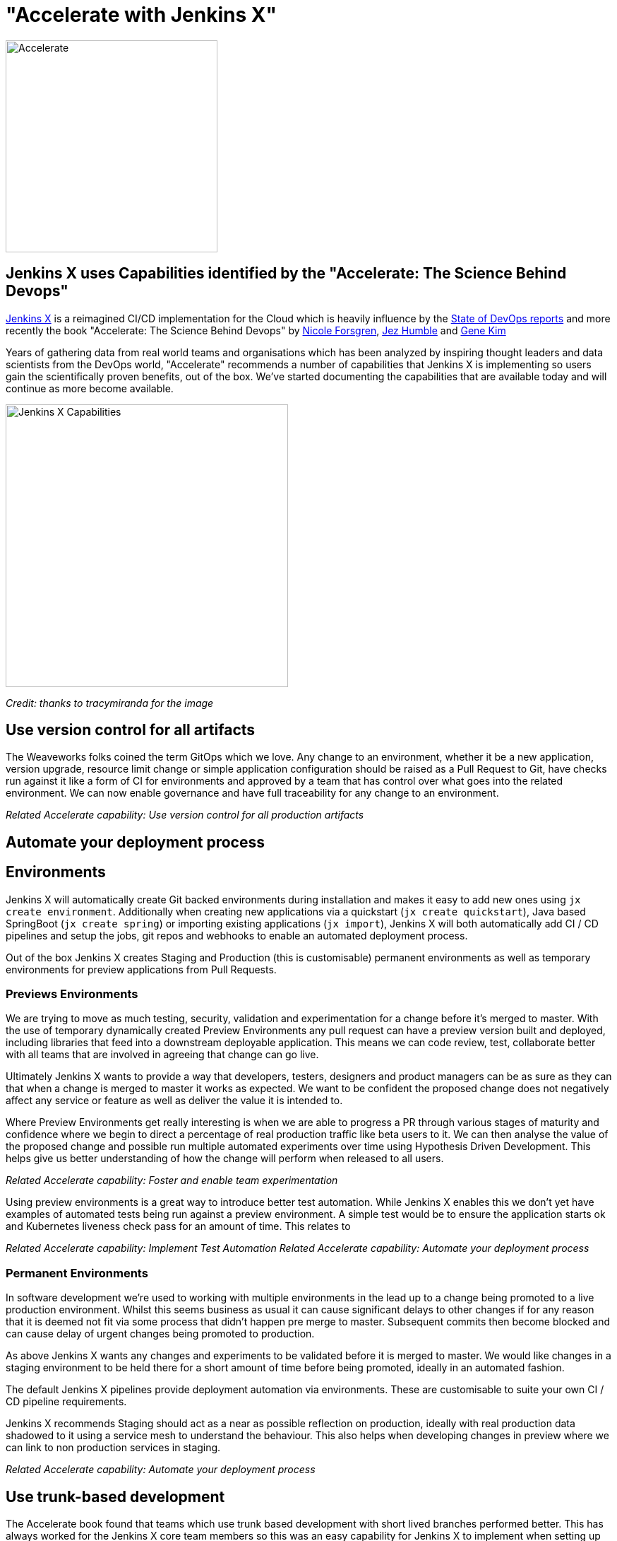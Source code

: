 = "Accelerate with Jenkins X"
:page-layout: blog
:page-tags: jenkinsx, developer, kubernetes

:page-author: jrawlings


image::/images/images/jenkins-x/accelerate/book.jpg[Accelerate, width=300]

== Jenkins X uses Capabilities identified by the "Accelerate:  The Science Behind Devops" 

link:https://jenkins-x.io/[Jenkins X] is a reimagined CI/CD implementation for the Cloud which is heavily influence by the 
link:https://puppet.com/resources/whitepaper/state-of-devops-report[State of DevOps reports] and more recently the book
"Accelerate: The Science Behind Devops" by 
link:https://twitter.com/nicolefv[Nicole Forsgren], 
link:https://twitter.com/jezhumble[Jez Humble] and 
link:https://twitter.com/RealGeneKim[Gene Kim]

Years of gathering data from real world teams and organisations which has been analyzed by inspiring thought leaders and data 
scientists from the DevOps world, "Accelerate" recommends a number of capabilities that Jenkins X is implementing so 
users gain the scientifically proven benefits, out of the box. We’ve started documenting the capabilities that are available 
today and will continue as more become available.

image::/images/images/jenkins-x/accelerate/JenkinsX_capabilities.png[Jenkins X Capabilities, width=400]
_Credit: thanks to tracymiranda for the image_

== Use version control for all artifacts

The Weaveworks folks coined the term GitOps which we love.  Any change to an environment, whether it be a new application, 
version upgrade, resource limit change or simple application configuration should be raised as a Pull Request to Git, have 
checks run against it like a form of CI for environments and approved by a team that has control over what goes into the 
related environment.  We can now enable governance and have full traceability for any change to an environment.

_Related Accelerate capability:  Use version control for all production artifacts_

== Automate your deployment process

== Environments

Jenkins X will automatically create Git backed environments during installation and makes it easy to add new ones using 
`jx create environment`.  Additionally when creating new applications via a quickstart (`jx create quickstart`), Java based 
SpringBoot (`jx create spring`) or importing existing applications (`jx import`), Jenkins X will both automatically add 
CI / CD pipelines and setup the jobs, git repos and webhooks to enable an automated deployment process.

Out of the box Jenkins X creates Staging and Production (this is customisable) permanent environments as well as temporary 
environments for preview applications from Pull Requests.

=== Previews Environments

We are trying to move as much testing, security, validation and experimentation for a change before it's merged to master.  
With the use of temporary dynamically created Preview Environments any pull request can have a preview version built and 
deployed, including libraries that feed into a downstream deployable application.  This means we can code review, test, 
collaborate better with all teams that are involved in agreeing that change can go live.

Ultimately Jenkins X wants to provide a way that developers, testers, designers and product managers can be as sure as they 
can that when a change is merged to master it works as expected.  We want to be confident the proposed change does not 
negatively affect any service or feature as well as deliver the value it is intended to.

Where Preview Environments get really interesting is when we are able to progress a PR through various stages of maturity and 
confidence where we begin to direct a percentage of real production traffic like beta users to it.  We can then analyse the 
value of the proposed change and possible run multiple automated experiments over time using Hypothesis Driven Development.  
This helps give us better understanding of how the change will perform when released to all users.

_Related Accelerate capability: Foster and enable team experimentation_

Using preview environments is a great way to introduce better test automation.  While Jenkins X enables this we don't yet 
have examples of automated tests being run against a preview environment.  A simple test would be to ensure the application 
starts ok and Kubernetes liveness check pass for an amount of time. This relates to 

_Related Accelerate capability: Implement Test Automation_
_Related Accelerate capability: Automate your deployment process_

=== Permanent Environments

In software development we're used to working with multiple environments in the lead up to a change being promoted to a live 
production environment.  Whilst this seems business as usual it can cause significant delays to other changes if for any 
reason that it is deemed not fit via some process that didn't happen pre merge to master.  Subsequent commits then become 
blocked and can cause delay of urgent changes being promoted to production.

As above Jenkins X wants any changes and experiments to be validated before it is merged to master.  We would like changes in 
a staging environment to be held there for a short amount of time before being promoted, ideally in an automated fashion.

The default Jenkins X pipelines provide deployment automation via environments.  These are customisable to suite your own 
CI / CD pipeline requirements.

Jenkins X recommends Staging should act as a near as possible reflection on production, ideally with real production data 
shadowed to it using a service mesh to understand the behaviour.  This also helps when developing changes in preview where we 
can link to non production services in staging.

_Related Accelerate capability: Automate your deployment process_

== Use trunk-based development

The Accelerate book found that teams which use trunk based development with short lived branches performed better.  This has 
always worked for the Jenkins X core team members so this was an easy capability for Jenkins X to implement when setting up 
Git repositories and CI/CD jobs.

== Implement Continuous Integration

Jenkins X sees CI as the effort of validating a proposed change via pull requests before it is merged to controller.  Jenkins X 
will automatically configure source code repositories, Jenkins and Kubernetes to provide Continuous Integration of the box.

== Implement Continuous Delivery

Jenkins X sees CD as the effort of taking that change after it's been merged to controller through to running in a live 
environment.  Jenkins X automates many parts in a release pipeline:

Jenkins X advocates the use of semantic versioning.  We use git tags to calculate the next release version which means we 
don't need to store the latest release version in the controller branch.  Where release systems do store the last or next version 
in Git repos it means CD becomes hard, as a commit in a release pipeline back to controller triggers a new release.  This results 
in a recursive release trigger.  Using a Git tag helps avoid this situation which Jenkins X completely automates.

Jenkins X will automatically create a released version on __every__ merge to master which can then potentially progress 
through to production.

== Use loosely coupled architecture

By targeting Kubernetes users of Jenkins X can take advantage of many of the cloud features that help design and develop 
loosely coupled solutions.  Service discovery, fault tolerance, scalability, health checks, rolling upgrades, container 
scheduling and orchestration to name just a few examples of where Kubernetes helps.

== Architect for empowered teams

Jenkins X aims to help polyglot application developers.  Right now Jenkins X has quickstarts and automated CI/CD setup with 
language detection for Golang, Java, NodeJS, .Net, React, Angular, Rust, Swift and more to come.  What this also does is 
provide a consistent Way of Working so developers can concentrate on developing.

Jenkins X also provides many addons, for example Grafana and Prometheus for automated metrics collection and visualisation.  
In this example centralised metrics help understand how your applications behave when built and deployed on Kubernetes.

link:https://jenkins-x.io/developing/devpods[DevPods] are another feature which enables developers to edit source code in their 
local IDE, behind the scenes it is then synced to the cloud and rapidly built and redeployed.

Jenkins X believes providing developers automation that helps them experiment in the cloud, with different technologies and 
feedback empowers them to make the best decisions - faster.

== Fancy a closer look?

link:https://twitter.com/jdrawlings[Myself], link:https://twitter.com/jstrachan/[James Strachan] and 
link:https://twitter.com/rajdavies[Rob Davies] are going to be presenting and running workshops at 
link:https://www.cloudbees.com/devops-world[DevOps World  | Jenkins World].  We'll also be hanging out at the Jenkins X demo 
area so come and say hello and see what's the latest cool and exiting things to come out of Jenkins X.  Use *JWFOSS* for 30% 
discount off registration

== Want to get involved? 

Jenkins X is open source, the community mainly hangs out in the 
link:https://jenkins-x.io/community/[Jenkins X Kubernetes slack channels] and for tips on being more involved with Jenkins X 
take a look at our link:https://jenkins-x.io/contribute[contributing docs].  We've been helping lots of folks get into open source, learn 
new technoligies and languages like golang.  Why not get involved?

== Demo

If you’ve not already seen it here’s a video showing a spring boot quickstart with automatic CI/CD pipelines and preview environments.

video::kPes3rvT1UM[youtube]
